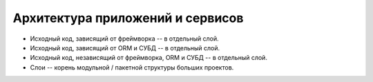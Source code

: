 =================================
Архитектура приложений и сервисов
=================================
* Исходный код, зависящий от фреймворка -- в отдельный слой.
* Исходный код, зависящий от ORM и СУБД -- в отдельный слой.
* Исходный код, независящий от фреймворка, ORM и СУБД -- в отдельный слой.
* Слои -- корень модульной / пакетной структуры больших проектов.
